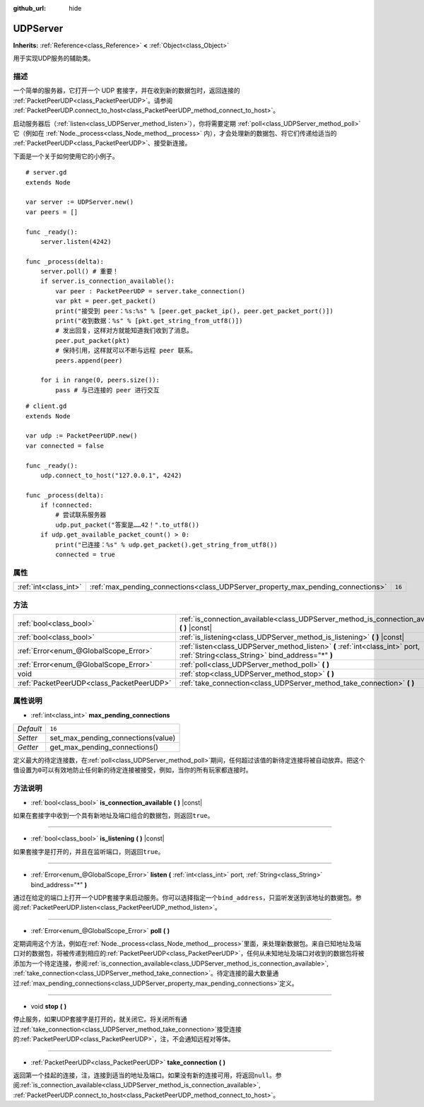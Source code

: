 :github_url: hide

.. Generated automatically by doc/tools/make_rst.py in GaaeExplorer's source tree.
.. DO NOT EDIT THIS FILE, but the UDPServer.xml source instead.
.. The source is found in doc/classes or modules/<name>/doc_classes.

.. _class_UDPServer:

UDPServer
=========

**Inherits:** :ref:`Reference<class_Reference>` **<** :ref:`Object<class_Object>`

用于实现UDP服务的辅助类。

描述
----

一个简单的服务器，它打开一个 UDP 套接字，并在收到新的数据包时，返回连接的 :ref:`PacketPeerUDP<class_PacketPeerUDP>`\ 。请参阅 :ref:`PacketPeerUDP.connect_to_host<class_PacketPeerUDP_method_connect_to_host>`\ 。

启动服务器后（\ :ref:`listen<class_UDPServer_method_listen>`\ ），你将需要定期 :ref:`poll<class_UDPServer_method_poll>` 它（例如在 :ref:`Node._process<class_Node_method__process>` 内），才会处理新的数据包、将它们传递给适当的 :ref:`PacketPeerUDP<class_PacketPeerUDP>`\ 、接受新连接。

下面是一个关于如何使用它的小例子。

::

    # server.gd
    extends Node
    
    var server := UDPServer.new()
    var peers = []
    
    func _ready():
        server.listen(4242)
    
    func _process(delta):
        server.poll() # 重要！
        if server.is_connection_available():
            var peer : PacketPeerUDP = server.take_connection()
            var pkt = peer.get_packet()
            print("接受到 peer：%s:%s" % [peer.get_packet_ip(), peer.get_packet_port()])
            print("收到数据：%s" % [pkt.get_string_from_utf8()])
            # 发出回复，这样对方就能知道我们收到了消息。
            peer.put_packet(pkt)
            # 保持引用，这样就可以不断与远程 peer 联系。
            peers.append(peer)
    
        for i in range(0, peers.size()):
            pass # 与已连接的 peer 进行交互
    

::

    # client.gd
    extends Node
    
    var udp := PacketPeerUDP.new()
    var connected = false
    
    func _ready():
        udp.connect_to_host("127.0.0.1", 4242)
    
    func _process(delta):
        if !connected:
            # 尝试联系服务器
            udp.put_packet("答案是……42！".to_utf8())
        if udp.get_available_packet_count() > 0:
            print("已连接：%s" % udp.get_packet().get_string_from_utf8())
            connected = true

属性
----

+-----------------------+----------------------------------------------------------------------------------+--------+
| :ref:`int<class_int>` | :ref:`max_pending_connections<class_UDPServer_property_max_pending_connections>` | ``16`` |
+-----------------------+----------------------------------------------------------------------------------+--------+

方法
----

+-------------------------------------------+-----------------------------------------------------------------------------------------------------------------------------------+
| :ref:`bool<class_bool>`                   | :ref:`is_connection_available<class_UDPServer_method_is_connection_available>` **(** **)** |const|                                |
+-------------------------------------------+-----------------------------------------------------------------------------------------------------------------------------------+
| :ref:`bool<class_bool>`                   | :ref:`is_listening<class_UDPServer_method_is_listening>` **(** **)** |const|                                                      |
+-------------------------------------------+-----------------------------------------------------------------------------------------------------------------------------------+
| :ref:`Error<enum_@GlobalScope_Error>`     | :ref:`listen<class_UDPServer_method_listen>` **(** :ref:`int<class_int>` port, :ref:`String<class_String>` bind_address="*" **)** |
+-------------------------------------------+-----------------------------------------------------------------------------------------------------------------------------------+
| :ref:`Error<enum_@GlobalScope_Error>`     | :ref:`poll<class_UDPServer_method_poll>` **(** **)**                                                                              |
+-------------------------------------------+-----------------------------------------------------------------------------------------------------------------------------------+
| void                                      | :ref:`stop<class_UDPServer_method_stop>` **(** **)**                                                                              |
+-------------------------------------------+-----------------------------------------------------------------------------------------------------------------------------------+
| :ref:`PacketPeerUDP<class_PacketPeerUDP>` | :ref:`take_connection<class_UDPServer_method_take_connection>` **(** **)**                                                        |
+-------------------------------------------+-----------------------------------------------------------------------------------------------------------------------------------+

属性说明
--------

.. _class_UDPServer_property_max_pending_connections:

- :ref:`int<class_int>` **max_pending_connections**

+-----------+------------------------------------+
| *Default* | ``16``                             |
+-----------+------------------------------------+
| *Setter*  | set_max_pending_connections(value) |
+-----------+------------------------------------+
| *Getter*  | get_max_pending_connections()      |
+-----------+------------------------------------+

定义最大的待定连接数，在\ :ref:`poll<class_UDPServer_method_poll>`\ 期间，任何超过该值的新待定连接将被自动放弃。把这个值设置为\ ``0``\ 可以有效地防止任何新的待定连接被接受，例如，当你的所有玩家都连接时。

方法说明
--------

.. _class_UDPServer_method_is_connection_available:

- :ref:`bool<class_bool>` **is_connection_available** **(** **)** |const|

如果在套接字中收到一个具有新地址及端口组合的数据包，则返回\ ``true``\ 。

----

.. _class_UDPServer_method_is_listening:

- :ref:`bool<class_bool>` **is_listening** **(** **)** |const|

如果套接字是打开的，并且在监听端口，则返回\ ``true``\ 。

----

.. _class_UDPServer_method_listen:

- :ref:`Error<enum_@GlobalScope_Error>` **listen** **(** :ref:`int<class_int>` port, :ref:`String<class_String>` bind_address="*" **)**

通过在给定的端口上打开一个UDP套接字来启动服务。你可以选择指定一个\ ``bind_address``\ ，只监听发送到该地址的数据包。参阅\ :ref:`PacketPeerUDP.listen<class_PacketPeerUDP_method_listen>`\ 。

----

.. _class_UDPServer_method_poll:

- :ref:`Error<enum_@GlobalScope_Error>` **poll** **(** **)**

定期调用这个方法，例如在\ :ref:`Node._process<class_Node_method__process>`\ 里面，来处理新数据包。来自已知地址及端口对的数据包，将被传递到相应的\ :ref:`PacketPeerUDP<class_PacketPeerUDP>`\ ，任何从未知地址及端口对收到的数据包将被添加为一个待定连接，参阅\ :ref:`is_connection_available<class_UDPServer_method_is_connection_available>`, :ref:`take_connection<class_UDPServer_method_take_connection>`\ 。待定连接的最大数量通过\ :ref:`max_pending_connections<class_UDPServer_property_max_pending_connections>`\ 定义。

----

.. _class_UDPServer_method_stop:

- void **stop** **(** **)**

停止服务，如果UDP套接字是打开的，就关闭它。将关闭所有通过\ :ref:`take_connection<class_UDPServer_method_take_connection>`\ 接受连接的\ :ref:`PacketPeerUDP<class_PacketPeerUDP>`\ ，注，不会通知远程对等体。

----

.. _class_UDPServer_method_take_connection:

- :ref:`PacketPeerUDP<class_PacketPeerUDP>` **take_connection** **(** **)**

返回第一个挂起的连接，注，连接到适当的地址及端口。如果没有新的连接可用，将返回\ ``null``\ 。参阅\ :ref:`is_connection_available<class_UDPServer_method_is_connection_available>`, :ref:`PacketPeerUDP.connect_to_host<class_PacketPeerUDP_method_connect_to_host>`\ 。

.. |virtual| replace:: :abbr:`virtual (This method should typically be overridden by the user to have any effect.)`
.. |const| replace:: :abbr:`const (This method has no side effects. It doesn't modify any of the instance's member variables.)`
.. |vararg| replace:: :abbr:`vararg (This method accepts any number of arguments after the ones described here.)`
